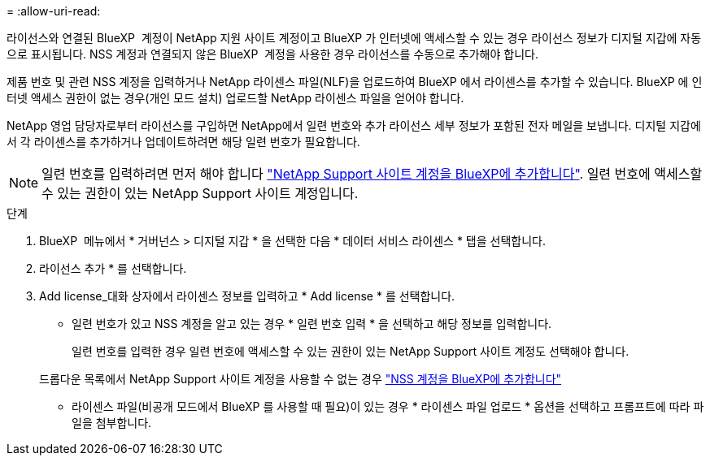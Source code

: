 = 
:allow-uri-read: 


라이선스와 연결된 BlueXP  계정이 NetApp 지원 사이트 계정이고 BlueXP 가 인터넷에 액세스할 수 있는 경우 라이선스 정보가 디지털 지갑에 자동으로 표시됩니다. NSS 계정과 연결되지 않은 BlueXP  계정을 사용한 경우 라이선스를 수동으로 추가해야 합니다.

제품 번호 및 관련 NSS 계정을 입력하거나 NetApp 라이센스 파일(NLF)을 업로드하여 BlueXP 에서 라이센스를 추가할 수 있습니다. BlueXP 에 인터넷 액세스 권한이 없는 경우(개인 모드 설치) 업로드할 NetApp 라이센스 파일을 얻어야 합니다.

NetApp 영업 담당자로부터 라이선스를 구입하면 NetApp에서 일련 번호와 추가 라이선스 세부 정보가 포함된 전자 메일을 보냅니다. 디지털 지갑에서 각 라이센스를 추가하거나 업데이트하려면 해당 일련 번호가 필요합니다.


NOTE: 일련 번호를 입력하려면 먼저 해야 합니다 https://docs.netapp.com/us-en/bluexp-setup-admin/task-adding-nss-accounts.html["NetApp Support 사이트 계정을 BlueXP에 추가합니다"^]. 일련 번호에 액세스할 수 있는 권한이 있는 NetApp Support 사이트 계정입니다.

.단계
. BlueXP  메뉴에서 * 거버넌스 > 디지털 지갑 * 을 선택한 다음 * 데이터 서비스 라이센스 * 탭을 선택합니다.
. 라이선스 추가 * 를 선택합니다.
. Add license_대화 상자에서 라이센스 정보를 입력하고 * Add license * 를 선택합니다.
+
** 일련 번호가 있고 NSS 계정을 알고 있는 경우 * 일련 번호 입력 * 을 선택하고 해당 정보를 입력합니다.
+
일련 번호를 입력한 경우 일련 번호에 액세스할 수 있는 권한이 있는 NetApp Support 사이트 계정도 선택해야 합니다.

+
드롭다운 목록에서 NetApp Support 사이트 계정을 사용할 수 없는 경우 https://docs.netapp.com/us-en/bluexp-setup-admin/task-adding-nss-accounts.html["NSS 계정을 BlueXP에 추가합니다"^]

** 라이센스 파일(비공개 모드에서 BlueXP 를 사용할 때 필요)이 있는 경우 * 라이센스 파일 업로드 * 옵션을 선택하고 프롬프트에 따라 파일을 첨부합니다.



